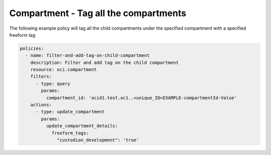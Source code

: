 .. _compartmenttagidentity:

Compartment - Tag all the compartments
======================================

The following example policy will tag all the child compartments under the specified compartment with a
specified freeform tag

.. code-block:: yaml

    policies:
      - name: filter-and-add-tag-on-child-compartment
        description: Filter and add tag on the child compartment
        resource: oci.compartment
        filters:
          - type: query
            params:
              compartment_id: 'ocid1.test.oc1..<unique_ID>EXAMPLE-compartmentId-Value'
        actions:
          - type: update_compartment
            params:
              update_compartment_details:
                freeform_tags:
                  "custodian_development": 'true'
